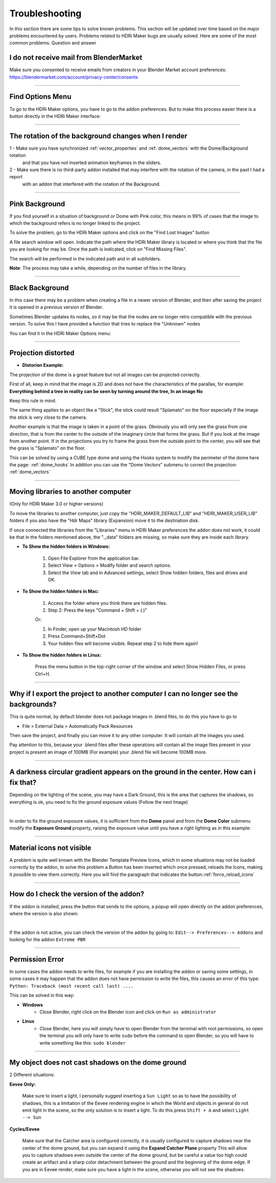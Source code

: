 Troubleshooting
===============

In this section there are some tips to solve known problems.
This section will be updated over time based on the major problems encountered by users.
Problems related to HDRi Maker bugs are usually solved. Here are some of the most common problems.
Question and answer


I do not receive mail from BlenderMarket
-----------------------------------------

Make sure you consented to receive emails from creators in your Blender Market account preferences:
https://blendermarket.com/account/privacy-center/consents

------------------------------------------------------------------------------------------------------------------------

Find Options Menu
------------------

To go to the HDRi Maker options, you have to go to the addon preferences. But to make this process easier there is
a button directly in the HDRi Maker interface:

.. image:: _static/_images/troubleshooting/options_button_01.png
    :align: center
    :width: 200
    :alt: Options Button 01

------------------------------------------------------------------------------------------------------------------------

The rotation of the background changes when I render
-----------------------------------------------------


1 - Make sure you have synchronized :ref:`vector_properties` and :ref:`dome_vectors` with the Dome/Background rotation
    and that you have not inserted animation keyframes in the sliders.
2 - Make sure there is no third-party addon installed that may interfere with the rotation of the camera, in the past I had a report
    with an addon that interfered with the rotation of the Background.



------------------------------------------------------------------------------------------------------------------------




Pink Background
---------------

If you find yourself in a situation of background or Dome with Pink color, this means in 99% of cases that the image
to which the background refers is no longer linked to the project.

.. image:: _static/_images/troubleshooting/pink_background_01.png
    :align: center
    :width: 600
    :alt: Pink Background 01


To solve the problem, go to the HDRi Maker options and click on the "Find Lost Images" button

.. image:: _static/_images/troubleshooting/find_lost_images_01.png
    :align: center
    :width: 600
    :alt: Find Lost Images 01

A file search window will open. Indicate the path where the HDRi Maker library is located or where you think
that the file you are looking for may be. Once the path is indicated, click on "Find Missing Files".

The search will be performed in the indicated path and in all subfolders.

**Note**: The process may take a while, depending on the number of files in the library.


.. image:: _static/_images/troubleshooting/find_missing_files_01.png
    :align: center
    :width: 600
    :alt: Find Missing Files 01


------------------------------------------------------------------------------------------------------------------------

Black Background
----------------

In this case there may be a problem when creating a file in a newer version of Blender, and then after saving the project
it is opened in a previous version of Blender.

Sometimes Blender updates its nodes, so it may be that the nodes are no longer retro compatible with the previous version.
To solve this I have provided a function that tries to replace the "Unknown" nodes

You can find it in the HDRi Maker Options menu:

.. image:: _static/_images/troubleshooting/fix_unknown_nodes_01.png
    :align: center
    :width: 600
    :alt: Fix Unknown Nodes 01



------------------------------------------------------------------------------------------------------------------------

Projection distorted
--------------------

* **Distorion Example:**


.. image:: _static/_images/troubleshooting/dome_distortion_01.png
    :align: center
    :width: 600
    :alt: Projection Distorted 01

The projection of the dome is a great feature but not all images can be projected correctly.

First of all, keep in mind that the image is 2D and does not have the characteristics of the parallax, for example:
**Everything behind a tree in reality can be seen by turning around the tree, In an image No**

Keep this rule in mind.

The same thing applies to an object like a "Stick", the stick could result "Splamato" on the floor especially if the image
the stick is very close to the camera.

Another example is that the image is taken in a point of the grass. Obviously you will only see the grass from one direction, that is
from the center to the outside of the imaginary circle that forms the grass. But if you look at the image from another point.
If in the projections you try to frame the grass from the outside point to the center, you will see that the grass is "Splamato" on the floor.

This can be solved by using a CUBE type dome and using the Hooks system to modify the perimeter of the dome here the page: :ref:`dome_hooks`
In addition you can use the "Dome Vectors" submenu to correct the projection: :ref:`dome_vectors`


------------------------------------------------------------------------------------------------------------------------

Moving libraries to another computer
------------------------------------

(Only for HDRi Maker 3.0 or higher versions)

To move the libraries to another computer, just copy the "HDRI_MAKER_DEFAULT_LIB" and "HDRI_MAKER_USER_LIB" folders
if you also have the "Hdr Maps" library (Expansion) move it to the destination disk.

If once connected the libraries from the "Libraries" menu in HDRi Maker preferences the addon does not work,
it could be that in the folders mentioned above, the "._data" folders are missing, so make sure they are inside each library.

.. image:: _static/_images/troubleshooting/data_folder.png
    :align: center
    :width: 600
    :alt: Data Folder

- **To Show the hidden folders in Windows:**

    1. Open File Explorer from the application bar.
    2. Select View > Options > Modify folder and search options.
    3. Select the View tab and in Advanced settings, select Show hidden folders, files and drives and OK.

- **To Show the hidden folders in Mac:**

    1. Access the folder where you think there are hidden files.
    2. Step 2: Press the keys "Command + Shift + (.)"

    Or:

    1. In Finder, open up your Macintosh HD folder
    2. Press Command+Shift+Dot
    3. Your hidden files will become visible. Repeat step 2 to hide them again!

- **To Show the hidden folders in Linux:**

    Press the menu button in the top-right corner of the window and select Show Hidden Files, or press Ctrl+H.

------------------------------------------------------------------------------------------------------------------------


Why if I export the project to another computer I can no longer see the backgrounds?
-------------------------------------------------------------------------------------

This is quite normal, by default blender does not package images in .blend files, to do this you have to go to

- File > External Data > Automatically Pack Resources

Then save the project, and finally you can move it to any other computer. It will contain all the images you used.

Pay attention to this, because your .blend files after these operations will contain all the image files present
in your project is present an image of 100MB (For example) your .blend file will become 100MB more.


.. image:: _static/_images/troubleshooting/auto_pack_resources_01.png
    :align: center
    :width: 600
    :alt: Auto Pack Resources 01


------------------------------------------------------------------------------------------------------------------------

A darkness circular gradient appears on the ground in the center. How can i fix that?
------------------------------------------------------------------------------------------


Depending on the lighting of the scene, you may have a Dark Ground, this is the area that captures the shadows, so everything is ok,
you need to fix the ground exposure values (Follow the next Image)


.. image:: _static/_images/troubleshooting/dome_ground_darkness_01.webp
    :align: center
    :width: 800
    :alt: Dome Ground Darkness 01

|

In order to fix the ground exposure values, it is sufficient from the **Dome** panel and from the **Dome Color** submenu
modify the **Exposure Ground** property, raising the exposure value until you have a right lighting as
in this example:

.. image:: _static/_images/troubleshooting/dome_ground_darkness_corrected.webp
    :align: center
    :width: 800
    :alt: Dome Ground Darkness Corrected



------------------------------------------------------------------------------------------------------------------------


Material icons not visible
---------------------------


A problem is quite well known with the Blender Template Preview Icons, which in some situations may not be
loaded correctly by the addon, to solve this problem a Button has been inserted which once pressed, reloads
the Icons, making it possible to view them correctly. Here you will find the paragraph that indicates the button::ref:`force_reload_icons`


.. image:: _static/_images/troubleshooting/preview_icons_not_load_01.webp
    :align: center
    :width: 600
    :alt: Preview Icons Not Load 01


------------------------------------------------------------------------------------------------------------------------

How do I check the version of the addon?
------------------------------------------

If the addon is installed, press the button that sends to the options, a popup will open directly on the addon preferences,
where the version is also shown:

.. image:: _static/_images/troubleshooting/check_addon_version.webp
    :align: center
    :width: 800
    :alt: Check Addon Version

|

If the addon is not active, you can check the version of the addon by going to: ``Edit--> Preferences--> Addons``
and looking for the addon ``Extreme PBR``

.. image:: _static/_images/troubleshooting/check_addon_version_02.webp
    :align: center
    :width: 800
    :alt: Check Addon Version 02


------------------------------------------------------------------------------------------------------------------------

Permission Error
-----------------

In some cases the addon needs to write files, for example if you are installing the addon or saving
some settings, in some cases it may happen that the addon does not have permission to write the files, this
causes an error of this type: ``Python: Traceback (most recent call last) ....``

This can be solved in this way:

- **Windows**
    - Close Blender, right click on the Blender icon and click on ``Run as administrator``
- **Linux**
    - Close Blender, here you will simply have to open Blender from the terminal with root permissions, so open the terminal
      you will only have to write ``sudo`` before the command to open Blender, so you will have to write something like this:
      ``sudo blender``


------------------------------------------------------------------------------------------------------------------------

My object does not cast shadows on the dome ground
---------------------------------------------------

2 Different situations:

**Eevee Only:**

    Make sure to insert a light, I personally suggest inserting a ``Sun Light`` so as to have the possibility of
    shadows, this is a limitation of the Eevee rendering engine in which the World and objects in general do not emit light in the scene,
    so the only solution is to insert a light.
    To do this press ``Shift + A`` and select ``Light --> Sun``

    .. image:: _static/_images/troubleshooting/add_sun.webp
        :align: center
        :width: 400
        :alt: Add Sun



**Cycles/Eevee**

    Make sure that the Catcher area is configured correctly, it is usually configured to capture shadows near the center
    of the dome ground, but you can expand it using the **Expand Catcher Plane** property
    This will allow you to capture shadows even outside the center of the dome ground, but be careful
    a value too high could create an artifact and a sharp color detachment between the ground and the beginning of the dome edge.
    If you are in Eevee render, make sure you have a light in the scene, otherwise you will not see the shadows.

    .. image:: _static/_images/troubleshooting/expand_catcher_plane.webp
        :align: center
        :width: 800
        :alt: Expand Catcher Plane










